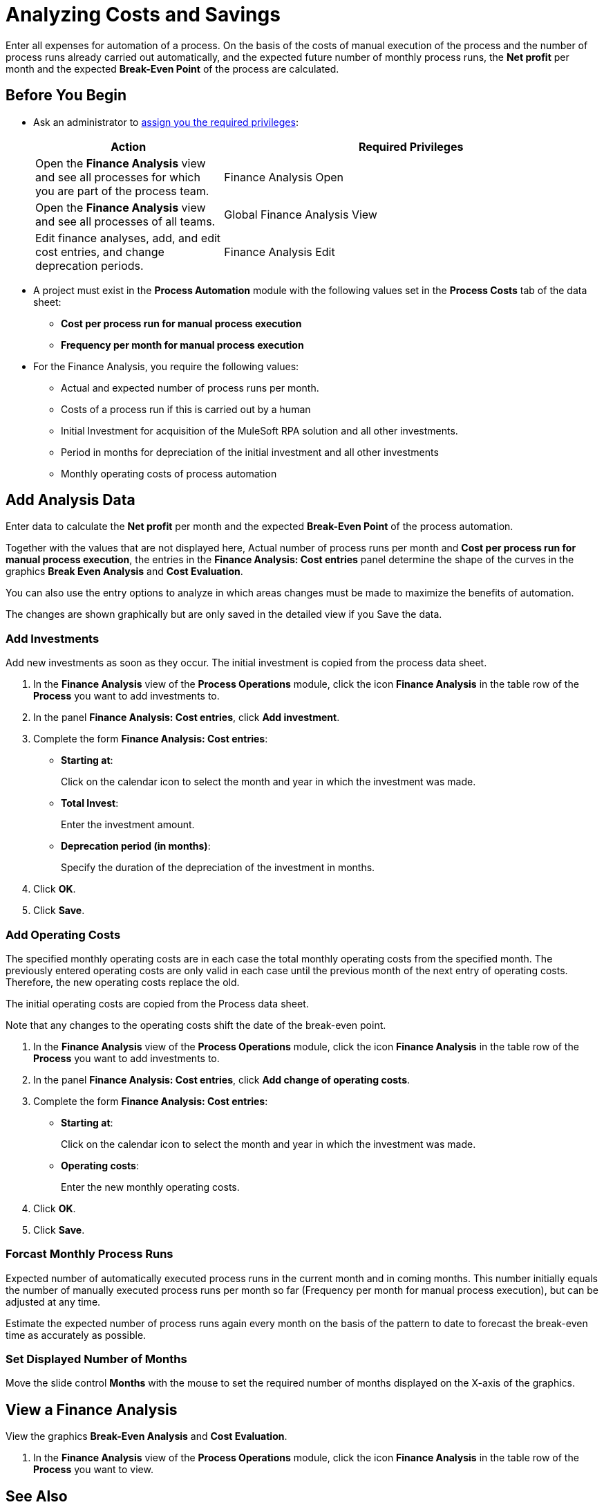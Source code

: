 = Analyzing Costs and Savings

Enter all expenses for automation of a process. On the basis of the costs of manual execution of the process and the number of process runs already carried out automatically, and the expected future number of monthly process runs, the *Net profit* per month and the expected *Break-Even Point* of the process are calculated.

== Before You Begin

* Ask an administrator to xref:usermanagement-manage.adoc#assign-privileges-to-a-user[assign you the required privileges]:
+
[cols="1,2"]
|===
|*Action* |*Required Privileges*

|Open the *Finance Analysis* view and see all processes for which you are part of the process team.
|Finance Analysis Open

|Open the *Finance Analysis* view and see all processes of all teams.
|Global Finance Analysis View

|Edit finance analyses, add, and edit cost entries, and change deprecation periods.
|Finance Analysis Edit

|===

* A project must exist in the *Process Automation* module with the following values set in the *Process Costs* tab of the data sheet:
** *Cost per process run for manual process execution*
** *Frequency per month for manual process execution*

* For the Finance Analysis, you require the following values:
** Actual and expected number of process runs per month.
** Costs of a process run if this is carried out by a human
** Initial Investment for acquisition of the MuleSoft RPA solution and all other investments.
** Period in months for depreciation of the initial investment and all other investments
** Monthly operating costs of process automation

== Add Analysis Data

Enter data to calculate the *Net profit* per month and the expected *Break-Even Point* of the process automation.

Together with the values that are not displayed here, Actual number of process runs per month and *Cost per process run for manual process execution*, the entries in the *Finance Analysis: Cost entries* panel determine the shape of the curves in the graphics *Break Even Analysis* and *Cost Evaluation*.

You can also use the entry options to analyze in which areas changes must be made to maximize the benefits of automation.

The changes are shown graphically but are only saved in the detailed view if you Save the data.

=== Add Investments

Add new investments as soon as they occur. The initial investment is copied from the process data sheet.

. In the *Finance Analysis* view of the *Process Operations* module, click the icon *Finance Analysis* in the table row of the *Process* you want to add investments to.
. In the panel *Finance Analysis: Cost entries*, click *Add investment*.
. Complete the form *Finance Analysis: Cost entries*:
+
* *Starting at*:
+
Click on the calendar icon to select the month and year in which the investment was made.
* *Total Invest*:
+
Enter the investment amount.
* *Deprecation period (in months)*:
+
Specify the duration of the depreciation of the investment in months.
. Click *OK*.
. Click *Save*.

=== Add Operating Costs

The specified monthly operating costs are in each case the total monthly operating costs from the specified month. The previously entered operating costs are only valid in each case until the previous month of the next entry of operating costs. Therefore, the new operating costs replace the old.

The initial operating costs are copied from the Process data sheet.

Note that any changes to the operating costs shift the date of the break-even point.

. In the *Finance Analysis* view of the *Process Operations* module, click the icon *Finance Analysis* in the table row of the *Process* you want to add investments to.
. In the panel *Finance Analysis: Cost entries*, click *Add change of operating costs*.
. Complete the form *Finance Analysis: Cost entries*:
+
* *Starting at*:
+
Click on the calendar icon to select the month and year in which the investment was made.
* *Operating costs*:
+
Enter the new monthly operating costs.
. Click *OK*.
. Click *Save*.

=== Forcast Monthly Process Runs

Expected number of automatically executed process runs in the current month and in coming months. This number initially equals the number of manually executed process runs per month so far (Frequency per month for manual process execution), but can be adjusted at any time.

Estimate the expected number of process runs again every month on the basis of the pattern to date to forecast the break-even time as accurately as possible.

=== Set Displayed Number of Months

Move the slide control *Months* with the mouse to set the required number of months  displayed on the X-axis of the graphics.

== View a Finance Analysis

View the graphics *Break-Even Analysis* and *Cost Evaluation*.

. In the *Finance Analysis* view of the *Process Operations* module, click the icon *Finance Analysis* in the table row of the *Process* you want to view.

== See Also

* xref:myrpa-start.adoc[Starting Automation of Approved Processes]

* xref:processoperations-financeanalysis-basics.adoc[Finance Analysis Basics]
